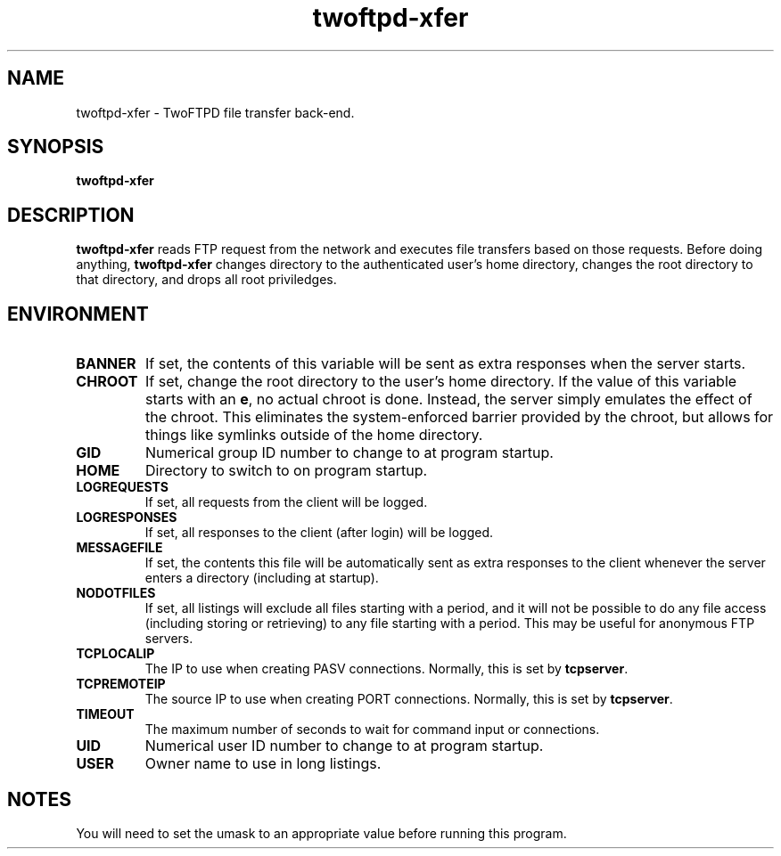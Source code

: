 .TH twoftpd-xfer 1
.SH NAME
twoftpd-xfer \- TwoFTPD file transfer back-end.
.SH SYNOPSIS
.B twoftpd-xfer
.SH DESCRIPTION
.B twoftpd-xfer
reads FTP request from the network and executes file
transfers based on those requests.
Before doing anything,
.B twoftpd-xfer
changes directory to the authenticated user's home directory, changes
the root directory to that directory, and drops all root priviledges.
.SH ENVIRONMENT
.TP
.B BANNER
If set, the contents of this variable will be sent as extra responses when
the server starts.
.TP
.B CHROOT
If set, change the root directory to the user's home directory.  If
the value of this variable starts with an
.BR e ,
no actual chroot is done.  Instead, the server simply emulates the
effect of the chroot.  This eliminates the system-enforced barrier
provided by the chroot, but allows for things like symlinks outside of
the home directory.
.TP
.B GID
Numerical group ID number to change to at program startup.
.TP
.B HOME
Directory to switch to on program startup.
.TP
.B LOGREQUESTS
If set, all requests from the client will be logged.
.TP
.B LOGRESPONSES
If set, all responses to the client (after login) will be logged.
.TP
.B MESSAGEFILE
If set, the contents this file will be automatically sent as extra
responses to the client whenever the server enters a directory
(including at startup).
.TP
.B NODOTFILES
If set, all listings will exclude all files starting with a period,
and it will not be possible to do any file access (including storing
or retrieving) to any file starting with a period.  This may be useful
for anonymous FTP servers.
.TP
.B TCPLOCALIP
The IP to use when creating PASV connections.
Normally, this is set by
.BR tcpserver .
.TP
.B TCPREMOTEIP
The source IP to use when creating PORT connections.
Normally, this is set by
.BR tcpserver .
.TP
.B TIMEOUT
The maximum number of seconds to wait for command input or
connections.
.TP
.B UID
Numerical user ID number to change to at program startup.
.TP
.B USER
Owner name to use in long listings.
.SH NOTES
You will need to set the umask to an appropriate value before running
this program.
